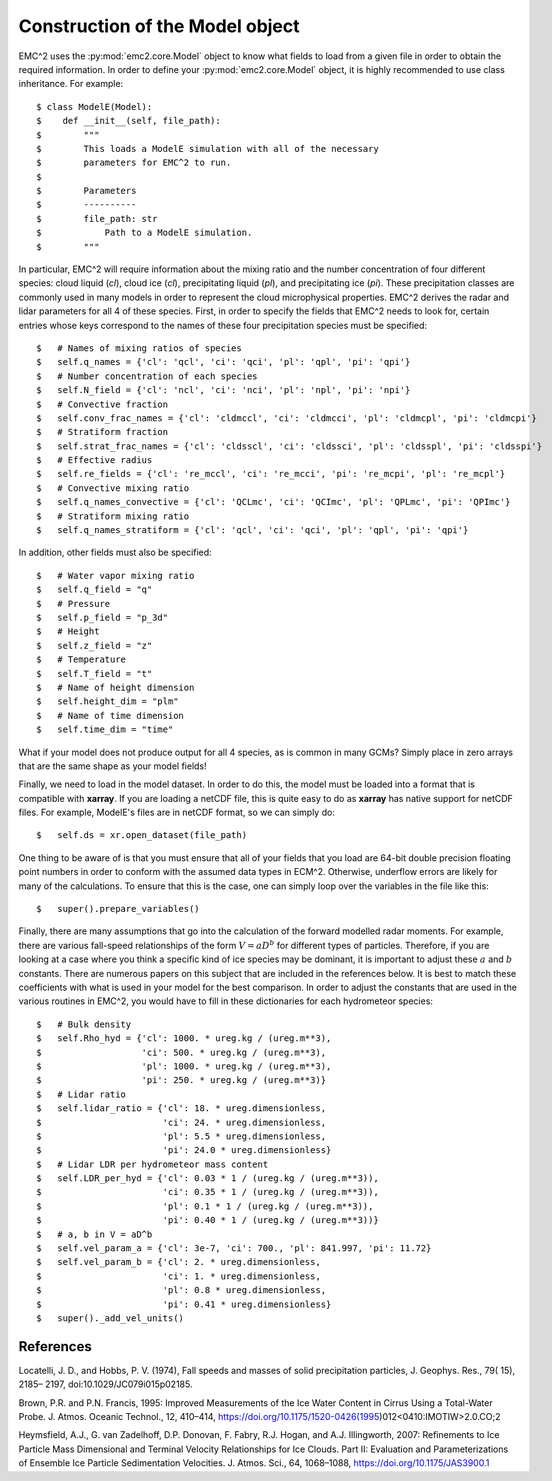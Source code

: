 ================================
Construction of the Model object
================================

EMC^2 uses the :py:mod:`emc2.core.Model` object to know what fields to load from a given
file in order to obtain the required information. In order to define your
:py:mod:`emc2.core.Model` object, it is highly recommended to use class inheritance. For example::

$ class ModelE(Model):
$    def __init__(self, file_path):
$        """
$        This loads a ModelE simulation with all of the necessary
$        parameters for EMC^2 to run.
$
$        Parameters
$        ----------
$        file_path: str
$            Path to a ModelE simulation.
$        """


In particular, EMC^2 will require information about the mixing ratio and
the number concentration of four
different species: cloud liquid (*cl*), cloud ice (*cl*), precipitating liquid (*pl*),
and precipitating ice (*pi*). These precipitation classes are commonly used
in many models in order to represent the cloud microphysical properties. EMC^2
derives the radar and lidar parameters for all 4 of these species. First,
in order to specify the fields that EMC^2 needs to look for, certain entries
whose keys correspond to the names of these four precipitation species must
be specified::

$   # Names of mixing ratios of species
$   self.q_names = {'cl': 'qcl', 'ci': 'qci', 'pl': 'qpl', 'pi': 'qpi'}
$   # Number concentration of each species
$   self.N_field = {'cl': 'ncl', 'ci': 'nci', 'pl': 'npl', 'pi': 'npi'}
$   # Convective fraction
$   self.conv_frac_names = {'cl': 'cldmccl', 'ci': 'cldmcci', 'pl': 'cldmcpl', 'pi': 'cldmcpi'}
$   # Stratiform fraction
$   self.strat_frac_names = {'cl': 'cldsscl', 'ci': 'cldssci', 'pl': 'cldsspl', 'pi': 'cldsspi'}
$   # Effective radius
$   self.re_fields = {'cl': 're_mccl', 'ci': 're_mcci', 'pi': 're_mcpi', 'pl': 're_mcpl'}
$   # Convective mixing ratio
$   self.q_names_convective = {'cl': 'QCLmc', 'ci': 'QCImc', 'pl': 'QPLmc', 'pi': 'QPImc'}
$   # Stratiform mixing ratio
$   self.q_names_stratiform = {'cl': 'qcl', 'ci': 'qci', 'pl': 'qpl', 'pi': 'qpi'}

In addition, other fields must also be specified::

$   # Water vapor mixing ratio
$   self.q_field = "q"
$   # Pressure
$   self.p_field = "p_3d"
$   # Height
$   self.z_field = "z"
$   # Temperature
$   self.T_field = "t"
$   # Name of height dimension
$   self.height_dim = "plm"
$   # Name of time dimension
$   self.time_dim = "time"

What if your model does not produce output for all 4 species, as is common
in many GCMs? Simply place in zero arrays that are the same shape as your
model fields!

Finally, we need to load in the model dataset. In order to do this, the model
must be loaded into a format that is compatible with **xarray**. If you are loading
a netCDF file, this is quite easy to do as **xarray** has native support for
netCDF files. For example, ModelE's files are in netCDF format, so we can simply do::

$   self.ds = xr.open_dataset(file_path)

One thing to be aware of is that you must ensure that all of your fields that
you load are 64-bit double precision floating point numbers in order to conform
with the assumed data types in ECM^2. Otherwise, underflow
errors are likely for many of the calculations. To ensure that this is the case,
one can simply loop over the variables in the file like this::

$   super().prepare_variables()

Finally, there are many assumptions that go into the calculation of the forward
modelled radar moments. For example, there are various fall-speed relationships
of the form :math:`V = aD^b` for different types of particles. Therefore, if you
are looking at a case where you think a specific kind of ice species may be
dominant, it is important to adjust these :math:`a` and :math:`b` constants. There
are numerous papers on this subject that are included in the references below.
It is best to match these coefficients with what is used in your model for the
best comparison. In order to adjust the constants that are used in the various
routines in EMC^2, you would have to fill in these dictionaries for each
hydrometeor species::

$   # Bulk density
$   self.Rho_hyd = {'cl': 1000. * ureg.kg / (ureg.m**3),
$                   'ci': 500. * ureg.kg / (ureg.m**3),
$                   'pl': 1000. * ureg.kg / (ureg.m**3),
$                   'pi': 250. * ureg.kg / (ureg.m**3)}
$   # Lidar ratio
$   self.lidar_ratio = {'cl': 18. * ureg.dimensionless,
$                       'ci': 24. * ureg.dimensionless,
$                       'pl': 5.5 * ureg.dimensionless,
$                       'pi': 24.0 * ureg.dimensionless}
$   # Lidar LDR per hydrometeor mass content
$   self.LDR_per_hyd = {'cl': 0.03 * 1 / (ureg.kg / (ureg.m**3)),
$                       'ci': 0.35 * 1 / (ureg.kg / (ureg.m**3)),
$                       'pl': 0.1 * 1 / (ureg.kg / (ureg.m**3)),
$                       'pi': 0.40 * 1 / (ureg.kg / (ureg.m**3))}
$   # a, b in V = aD^b
$   self.vel_param_a = {'cl': 3e-7, 'ci': 700., 'pl': 841.997, 'pi': 11.72}
$   self.vel_param_b = {'cl': 2. * ureg.dimensionless,
$                       'ci': 1. * ureg.dimensionless,
$                       'pl': 0.8 * ureg.dimensionless,
$                       'pi': 0.41 * ureg.dimensionless}
$   super()._add_vel_units()


++++++++++
References
++++++++++
Locatelli, J. D., and Hobbs, P. V. (1974), Fall speeds and masses
of solid precipitation particles, J. Geophys. Res., 79( 15), 2185– 2197,
doi:10.1029/JC079i015p02185.

Brown, P.R. and P.N. Francis, 1995: Improved Measurements of the Ice
Water Content in Cirrus Using a Total-Water Probe.
J. Atmos. Oceanic Technol., 12, 410–414,
https://doi.org/10.1175/1520-0426(1995)012<0410:IMOTIW>2.0.CO;2

Heymsfield, A.J., G. van Zadelhoff, D.P. Donovan, F. Fabry, R.J. Hogan,
and A.J. Illingworth, 2007: Refinements to Ice Particle Mass Dimensional
and Terminal Velocity Relationships for Ice Clouds. Part II: Evaluation
and Parameterizations of Ensemble Ice Particle Sedimentation Velocities.
J. Atmos. Sci., 64, 1068–1088, https://doi.org/10.1175/JAS3900.1